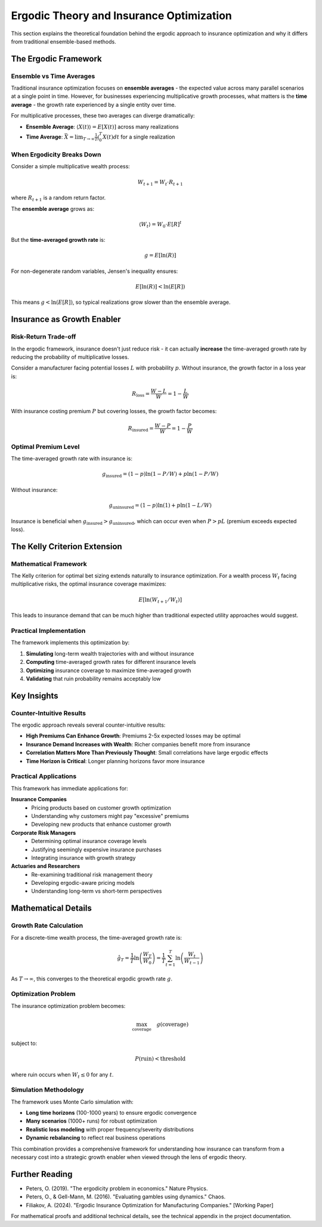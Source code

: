 Ergodic Theory and Insurance Optimization
=========================================

This section explains the theoretical foundation behind the ergodic approach to
insurance optimization and why it differs from traditional ensemble-based methods.

The Ergodic Framework
----------------------

Ensemble vs Time Averages
~~~~~~~~~~~~~~~~~~~~~~~~~~

Traditional insurance optimization focuses on **ensemble averages** - the expected
value across many parallel scenarios at a single point in time. However, for
businesses experiencing multiplicative growth processes, what matters is the
**time average** - the growth rate experienced by a single entity over time.

For multiplicative processes, these two averages can diverge dramatically:

* **Ensemble Average**: :math:`\langle X(t) \rangle = E[X(t)]` across many realizations
* **Time Average**: :math:`\bar{X} = \lim_{T \to \infty} \frac{1}{T} \int_0^T X(t) dt` for a single realization

When Ergodicity Breaks Down
~~~~~~~~~~~~~~~~~~~~~~~~~~~~

Consider a simple multiplicative wealth process:

.. math::
   W_{t+1} = W_t \cdot R_{t+1}

where :math:`R_{t+1}` is a random return factor.

The **ensemble average** grows as:

.. math::
   \langle W_t \rangle = W_0 \cdot E[R]^t

But the **time-averaged growth rate** is:

.. math::
   g = E[\ln(R)]

For non-degenerate random variables, Jensen's inequality ensures:

.. math::
   E[\ln(R)] < \ln(E[R])

This means :math:`g < \ln(E[R])`, so typical realizations grow slower than the ensemble average.

Insurance as Growth Enabler
----------------------------

Risk-Return Trade-off
~~~~~~~~~~~~~~~~~~~~~

In the ergodic framework, insurance doesn't just reduce risk - it can actually
**increase** the time-averaged growth rate by reducing the probability of
multiplicative losses.

Consider a manufacturer facing potential losses :math:`L` with probability :math:`p`.
Without insurance, the growth factor in a loss year is:

.. math::
   R_{\text{loss}} = \frac{W - L}{W} = 1 - \frac{L}{W}

With insurance costing premium :math:`P` but covering losses, the growth factor becomes:

.. math::
   R_{\text{insured}} = \frac{W - P}{W} = 1 - \frac{P}{W}

Optimal Premium Level
~~~~~~~~~~~~~~~~~~~~~

The time-averaged growth rate with insurance is:

.. math::
   g_{\text{insured}} = (1-p) \ln(1 - P/W) + p \ln(1 - P/W)

Without insurance:

.. math::
   g_{\text{uninsured}} = (1-p) \ln(1) + p \ln(1 - L/W)

Insurance is beneficial when :math:`g_{\text{insured}} > g_{\text{uninsured}}`, which can occur
even when :math:`P > pL` (premium exceeds expected loss).

The Kelly Criterion Extension
-----------------------------

Mathematical Framework
~~~~~~~~~~~~~~~~~~~~~~

The Kelly criterion for optimal bet sizing extends naturally to insurance optimization.
For a wealth process :math:`W_t` facing multiplicative risks, the optimal insurance
coverage maximizes:

.. math::
   E[\ln(W_{t+1}/W_t)]

This leads to insurance demand that can be much higher than traditional expected
utility approaches would suggest.

Practical Implementation
~~~~~~~~~~~~~~~~~~~~~~~~

The framework implements this optimization by:

1. **Simulating** long-term wealth trajectories with and without insurance
2. **Computing** time-averaged growth rates for different insurance levels
3. **Optimizing** insurance coverage to maximize time-averaged growth
4. **Validating** that ruin probability remains acceptably low

Key Insights
------------

Counter-Intuitive Results
~~~~~~~~~~~~~~~~~~~~~~~~~

The ergodic approach reveals several counter-intuitive results:

* **High Premiums Can Enhance Growth**: Premiums 2-5x expected losses may be optimal
* **Insurance Demand Increases with Wealth**: Richer companies benefit more from insurance
* **Correlation Matters More Than Previously Thought**: Small correlations have large ergodic effects
* **Time Horizon is Critical**: Longer planning horizons favor more insurance

Practical Applications
~~~~~~~~~~~~~~~~~~~~~~

This framework has immediate applications for:

**Insurance Companies**
    * Pricing products based on customer growth optimization
    * Understanding why customers might pay "excessive" premiums
    * Developing new products that enhance customer growth

**Corporate Risk Managers**
    * Determining optimal insurance coverage levels
    * Justifying seemingly expensive insurance purchases
    * Integrating insurance with growth strategy

**Actuaries and Researchers**
    * Re-examining traditional risk management theory
    * Developing ergodic-aware pricing models
    * Understanding long-term vs short-term perspectives

Mathematical Details
--------------------

Growth Rate Calculation
~~~~~~~~~~~~~~~~~~~~~~~

For a discrete-time wealth process, the time-averaged growth rate is:

.. math::
   \hat{g}_T = \frac{1}{T} \ln\left(\frac{W_T}{W_0}\right) = \frac{1}{T} \sum_{t=1}^T \ln\left(\frac{W_t}{W_{t-1}}\right)

As :math:`T \to \infty`, this converges to the theoretical ergodic growth rate :math:`g`.

Optimization Problem
~~~~~~~~~~~~~~~~~~~~

The insurance optimization problem becomes:

.. math::
   \max_{\text{coverage}} \quad g(\text{coverage})

subject to:

.. math::
   P(\text{ruin}) < \text{threshold}

where ruin occurs when :math:`W_t \leq 0` for any :math:`t`.

Simulation Methodology
~~~~~~~~~~~~~~~~~~~~~~

The framework uses Monte Carlo simulation with:

* **Long time horizons** (100-1000 years) to ensure ergodic convergence
* **Many scenarios** (1000+ runs) for robust optimization
* **Realistic loss modeling** with proper frequency/severity distributions
* **Dynamic rebalancing** to reflect real business operations

This combination provides a comprehensive framework for understanding how insurance
can transform from a necessary cost into a strategic growth enabler when viewed
through the lens of ergodic theory.

Further Reading
---------------

* Peters, O. (2019). "The ergodicity problem in economics." Nature Physics.
* Peters, O., & Gell-Mann, M. (2016). "Evaluating gambles using dynamics." Chaos.
* Filiakov, A. (2024). "Ergodic Insurance Optimization for Manufacturing Companies." [Working Paper]

For mathematical proofs and additional technical details, see the technical appendix
in the project documentation.
